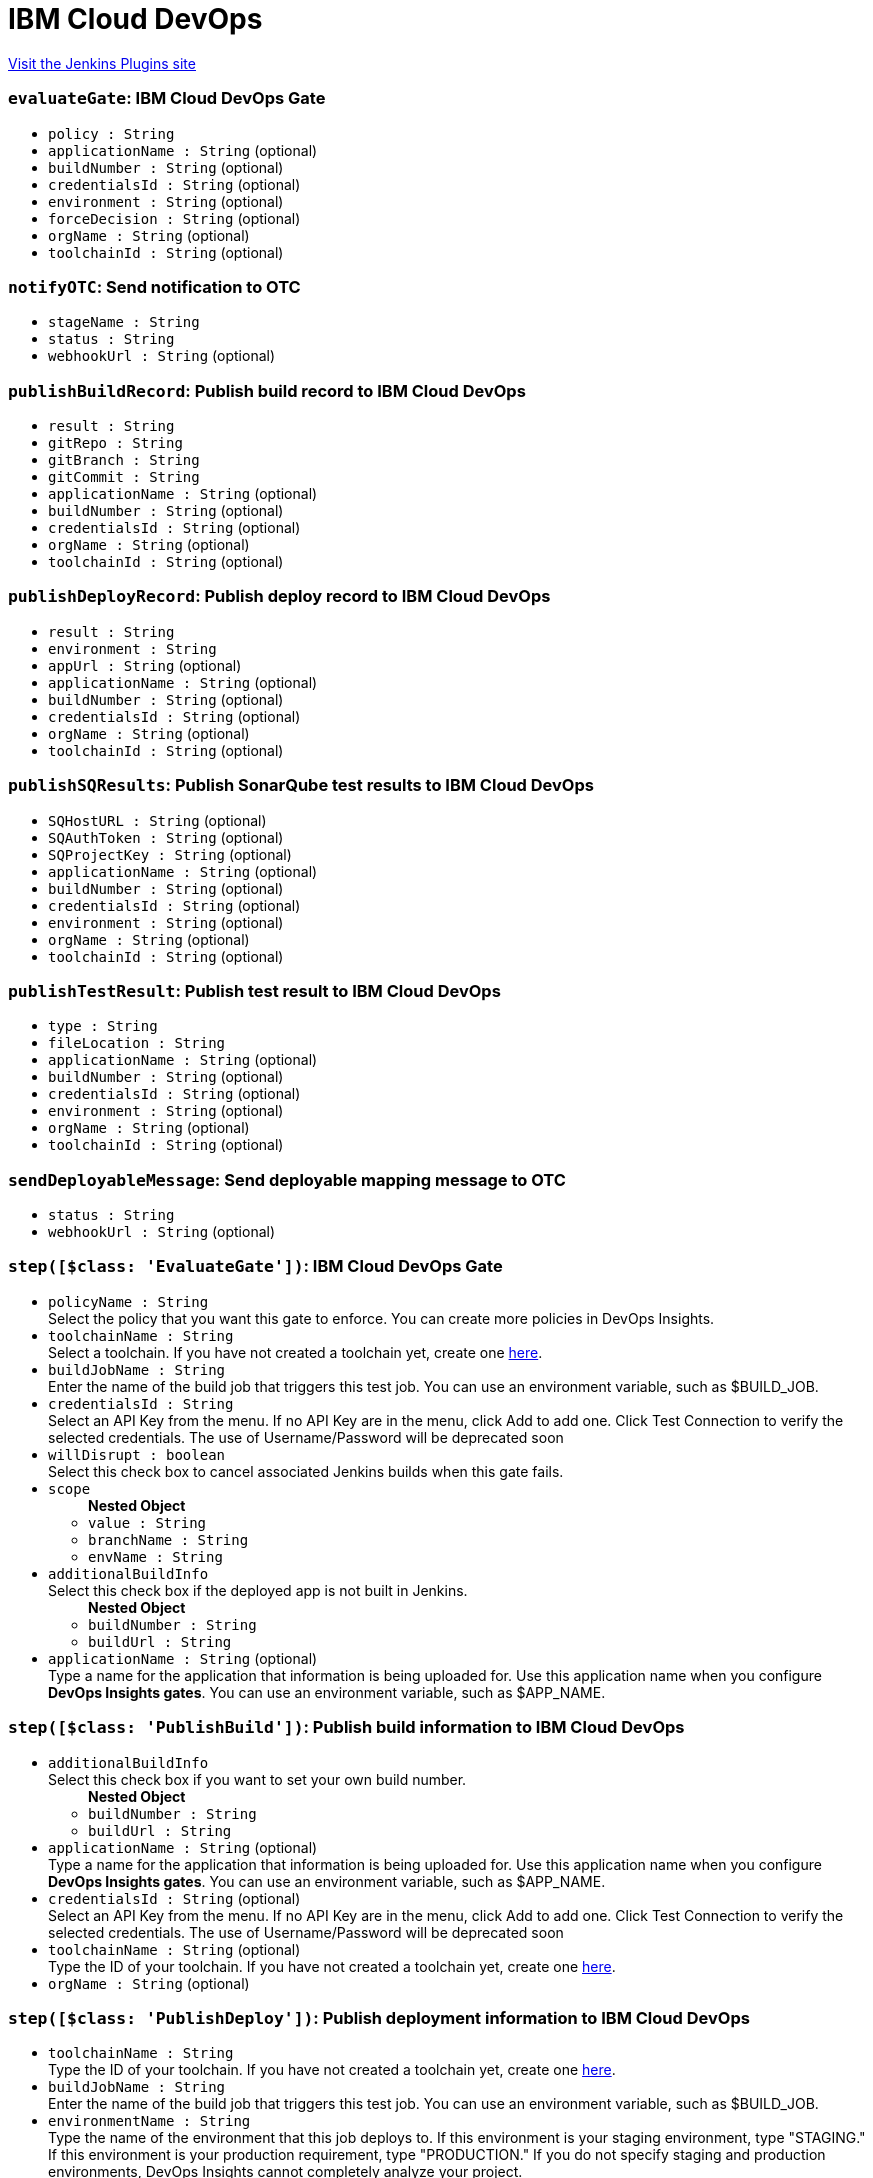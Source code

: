 = IBM Cloud DevOps
:page-layout: pipelinesteps

:notitle:
:description:
:author:
:email: jenkinsci-users@googlegroups.com
:sectanchors:
:toc: left
:compat-mode!:


++++
<a href="https://plugins.jenkins.io/ibm-cloud-devops">Visit the Jenkins Plugins site</a>
++++


=== `evaluateGate`: IBM Cloud DevOps Gate
++++
<ul><li><code>policy : String</code>
</li>
<li><code>applicationName : String</code> (optional)
</li>
<li><code>buildNumber : String</code> (optional)
</li>
<li><code>credentialsId : String</code> (optional)
</li>
<li><code>environment : String</code> (optional)
</li>
<li><code>forceDecision : String</code> (optional)
</li>
<li><code>orgName : String</code> (optional)
</li>
<li><code>toolchainId : String</code> (optional)
</li>
</ul>


++++
=== `notifyOTC`: Send notification to OTC
++++
<ul><li><code>stageName : String</code>
</li>
<li><code>status : String</code>
</li>
<li><code>webhookUrl : String</code> (optional)
</li>
</ul>


++++
=== `publishBuildRecord`: Publish build record to IBM Cloud DevOps
++++
<ul><li><code>result : String</code>
</li>
<li><code>gitRepo : String</code>
</li>
<li><code>gitBranch : String</code>
</li>
<li><code>gitCommit : String</code>
</li>
<li><code>applicationName : String</code> (optional)
</li>
<li><code>buildNumber : String</code> (optional)
</li>
<li><code>credentialsId : String</code> (optional)
</li>
<li><code>orgName : String</code> (optional)
</li>
<li><code>toolchainId : String</code> (optional)
</li>
</ul>


++++
=== `publishDeployRecord`: Publish deploy record to IBM Cloud DevOps
++++
<ul><li><code>result : String</code>
</li>
<li><code>environment : String</code>
</li>
<li><code>appUrl : String</code> (optional)
</li>
<li><code>applicationName : String</code> (optional)
</li>
<li><code>buildNumber : String</code> (optional)
</li>
<li><code>credentialsId : String</code> (optional)
</li>
<li><code>orgName : String</code> (optional)
</li>
<li><code>toolchainId : String</code> (optional)
</li>
</ul>


++++
=== `publishSQResults`: Publish SonarQube test results to IBM Cloud DevOps
++++
<ul><li><code>SQHostURL : String</code> (optional)
</li>
<li><code>SQAuthToken : String</code> (optional)
</li>
<li><code>SQProjectKey : String</code> (optional)
</li>
<li><code>applicationName : String</code> (optional)
</li>
<li><code>buildNumber : String</code> (optional)
</li>
<li><code>credentialsId : String</code> (optional)
</li>
<li><code>environment : String</code> (optional)
</li>
<li><code>orgName : String</code> (optional)
</li>
<li><code>toolchainId : String</code> (optional)
</li>
</ul>


++++
=== `publishTestResult`: Publish test result to IBM Cloud DevOps
++++
<ul><li><code>type : String</code>
</li>
<li><code>fileLocation : String</code>
</li>
<li><code>applicationName : String</code> (optional)
</li>
<li><code>buildNumber : String</code> (optional)
</li>
<li><code>credentialsId : String</code> (optional)
</li>
<li><code>environment : String</code> (optional)
</li>
<li><code>orgName : String</code> (optional)
</li>
<li><code>toolchainId : String</code> (optional)
</li>
</ul>


++++
=== `sendDeployableMessage`: Send deployable mapping message to OTC
++++
<ul><li><code>status : String</code>
</li>
<li><code>webhookUrl : String</code> (optional)
</li>
</ul>


++++
=== `step([$class: 'EvaluateGate'])`: IBM Cloud DevOps Gate
++++
<ul><li><code>policyName : String</code>
<div><div>
 Select the policy that you want this gate to enforce. You can create more policies in DevOps Insights.
</div></div>

</li>
<li><code>toolchainName : String</code>
<div><div>
 Select a toolchain. If you have not created a toolchain yet, create one <a href="https://cloud.ibm.com/devops/create" rel="nofollow">here</a>.
</div></div>

</li>
<li><code>buildJobName : String</code>
<div><div>
 Enter the name of the build job that triggers this test job. You can use an environment variable, such as $BUILD_JOB.
</div></div>

</li>
<li><code>credentialsId : String</code>
<div><div>
 Select an API Key from the menu. If no API Key are in the menu, click Add to add one. Click Test Connection to verify the selected credentials. The use of Username/Password will be deprecated soon
</div></div>

</li>
<li><code>willDisrupt : boolean</code>
<div><div>
 Select this check box to cancel associated Jenkins builds when this gate fails.
</div></div>

</li>
<li><code>scope</code>
<ul><b>Nested Object</b>
<li><code>value : String</code>
</li>
<li><code>branchName : String</code>
</li>
<li><code>envName : String</code>
</li>
</ul></li>
<li><code>additionalBuildInfo</code>
<div><div>
 Select this check box if the deployed app is not built in Jenkins.
</div></div>

<ul><b>Nested Object</b>
<li><code>buildNumber : String</code>
</li>
<li><code>buildUrl : String</code>
</li>
</ul></li>
<li><code>applicationName : String</code> (optional)
<div><div>
 Type a name for the application that information is being uploaded for. Use this application name when you configure <b>DevOps Insights gates</b>. You can use an environment variable, such as $APP_NAME.
</div></div>

</li>
</ul>


++++
=== `step([$class: 'PublishBuild'])`: Publish build information to IBM Cloud DevOps
++++
<ul><li><code>additionalBuildInfo</code>
<div><div>
 Select this check box if you want to set your own build number.
</div></div>

<ul><b>Nested Object</b>
<li><code>buildNumber : String</code>
</li>
<li><code>buildUrl : String</code>
</li>
</ul></li>
<li><code>applicationName : String</code> (optional)
<div><div>
 Type a name for the application that information is being uploaded for. Use this application name when you configure <b>DevOps Insights gates</b>. You can use an environment variable, such as $APP_NAME.
</div></div>

</li>
<li><code>credentialsId : String</code> (optional)
<div><div>
 Select an API Key from the menu. If no API Key are in the menu, click Add to add one. Click Test Connection to verify the selected credentials. The use of Username/Password will be deprecated soon
</div></div>

</li>
<li><code>toolchainName : String</code> (optional)
<div><div>
 Type the ID of your toolchain. If you have not created a toolchain yet, create one <a href="https://cloud.ibm.com/devops/create" rel="nofollow">here</a>.
</div></div>

</li>
<li><code>orgName : String</code> (optional)
</li>
</ul>


++++
=== `step([$class: 'PublishDeploy'])`: Publish deployment information to IBM Cloud DevOps
++++
<ul><li><code>toolchainName : String</code>
<div><div>
 Type the ID of your toolchain. If you have not created a toolchain yet, create one <a href="https://cloud.ibm.com/devops/create" rel="nofollow">here</a>.
</div></div>

</li>
<li><code>buildJobName : String</code>
<div><div>
 Enter the name of the build job that triggers this test job. You can use an environment variable, such as $BUILD_JOB.
</div></div>

</li>
<li><code>environmentName : String</code>
<div><div>
 Type the name of the environment that this job deploys to. If this environment is your staging environment, type "STAGING." If this environment is your production requirement, type "PRODUCTION." If you do not specify staging and production environments, DevOps Insights cannot completely analyze your project.
</div></div>

</li>
<li><code>credentialsId : String</code>
<div><div>
 Select an API Key from the menu. If no API Key are in the menu, click Add to add one. Click Test Connection to verify the selected credentials. The use of Username/Password will be deprecated soon
</div></div>

</li>
<li><code>applicationUrl : String</code>
<div><div>
 Optional: If this is a web application, enter its URL. You can use an environment variable, such as $APP_URL.
</div></div>

</li>
<li><code>additionalBuildInfo</code>
<div><div>
 Select this check box if you want to set your own build number
</div></div>

<ul><b>Nested Object</b>
<li><code>buildNumber : String</code>
</li>
</ul></li>
<li><code>applicationName : String</code> (optional)
<div><div>
 Type a name for the application that information is being uploaded for. Use this application name when you configure <b>DevOps Insights gates</b>. You can use an environment variable, such as $APP_NAME.
</div></div>

</li>
</ul>


++++
=== `step([$class: 'PublishSQ'])`: Publish SonarQube test result to IBM Cloud DevOps
++++
<ul><li><code>credentialsId : String</code>
<div><div>
 Select an API Key from the menu. If no API Key are in the menu, click Add to add one. Click Test Connection to verify the selected credentials. The use of Username/Password will be deprecated soon
</div></div>

</li>
<li><code>toolchainName : String</code>
<div><div>
 Select a toolchain. If you have not created a toolchain yet, create one <a href="https://cloud.ibm.com/devops/create" rel="nofollow">here</a>.
</div></div>

</li>
<li><code>buildJobName : String</code>
<div><div>
 Enter the name of the build job that triggers this test job. You can use an environment variable, such as $BUILD_JOB.
</div></div>

</li>
<li><code>SQHostName : String</code>
<div><div>
 Type the hostname of the server that your SonarQube instance runs on. Do not enter a trailing slash.
</div></div>

</li>
<li><code>SQAuthToken : String</code>
<div><div>
 Enter your API token that SonarQube generated for you.
</div></div>

</li>
<li><code>SQProjectKey : String</code>
<div><div>
 Type the key of the SonarQube project that you wish to scan.
</div></div>

</li>
<li><code>additionalBuildInfo</code>
<div><div>
 Select this check box if you want to set your own build number
</div></div>

<ul><b>Nested Object</b>
<li><code>buildNumber : String</code>
</li>
</ul></li>
<li><code>applicationName : String</code> (optional)
<div><div>
 Type a name for the application that information is being uploaded for. Use this application name when you configure <b>DevOps Insights gates</b>. You can use an environment variable, such as $APP_NAME.
</div></div>

</li>
</ul>


++++
=== `step([$class: 'PublishTest'])`: Publish test result to IBM Cloud DevOps
++++
<ul><li><code>lifecycleStage : String</code>
<div><div>
 Select the type of test. Your tests must correspond to rules in policies. 
 <ul>
  Supported formats: 
  <li>Code coverage: Istanbul, BlanketJS</li>
  <li>Unit and functional verification tests: Mocha, xUnit, and Karma Mocha</li>
 </ul>
</div></div>

</li>
<li><code>contents : String</code>
<div><div>
 Enter the test result file location relative to the root directory. The result file must contain results in the format that you selected for the metric type. This field supports wildcards and environment variables. If you leave this field empty, DevOps Insights generates a simple test report that is based on job status. Mocha, KarmaMocha, Istanbul, and BlanketJS test results must be in the JSON format. xUnit test results must be in the XML format.
</div></div>

</li>
<li><code>toolchainName : String</code>
<div><div>
 Select a toolchain. If you have not created a toolchain yet, create one <a href="https://cloud.ibm.com/devops/create" rel="nofollow">here</a>.
</div></div>

</li>
<li><code>buildJobName : String</code>
<div><div>
 Enter the name of the build job that triggers this test job. You can use an environment variable, such as $BUILD_JOB.
</div></div>

</li>
<li><code>credentialsId : String</code>
<div><div>
 Select an API Key from the menu. If no API Key are in the menu, click Add to add one. Click Test Connection to verify the selected credentials. The use of Username/Password will be deprecated soon
</div></div>

</li>
<li><code>additionalUpload</code>
<div><div>
 Optional: You can upload another test result file and select another metric type in this job.
</div></div>

<ul><b>Nested Object</b>
<li><code>additionalLifecycleStage : String</code>
</li>
<li><code>additionalContents : String</code>
</li>
</ul></li>
<li><code>additionalBuildInfo</code>
<div><div>
 Select this check box if you want to set your own build number
</div></div>

<ul><b>Nested Object</b>
<li><code>buildNumber : String</code>
</li>
</ul></li>
<li><code>additionalGate</code>
<ul><b>Nested Object</b>
<li><code>policyName : String</code>
</li>
<li><code>willDisrupt : boolean</code> (optional)
</li>
</ul></li>
<li><code>testEnv</code>
<ul><b>Nested Object</b>
<li><code>value : String</code>
</li>
<li><code>branchName : String</code>
</li>
<li><code>envName : String</code>
</li>
</ul></li>
<li><code>applicationName : String</code> (optional)
<div><div>
 Type a name for the application that information is being uploaded for. Use this application name when you configure <b>DevOps Insights gates</b>. You can use an environment variable, such as $APP_NAME.
</div></div>

</li>
</ul>


++++
